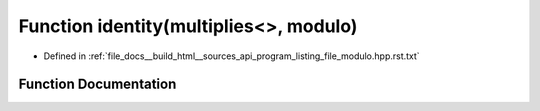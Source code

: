 .. _exhale_function_program__listing__file__modulo_8hpp_8rst_8txt_1ad74657cbefb6d9077112741088cc0b11:

Function identity(multiplies<>, modulo)
=======================================

- Defined in :ref:`file_docs__build_html__sources_api_program_listing_file_modulo.hpp.rst.txt`


Function Documentation
----------------------


.. doxygenfunction:: identity(multiplies<>, modulo)
